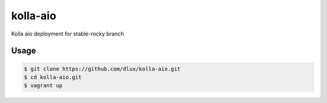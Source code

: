 =========
kolla-aio
=========

Kolla aio deployment for stable-rocky branch

Usage
-----

.. code-block:: bash

  $ git clone https://github.com/dlux/kolla-aio.git
  $ cd kolla-aio.git
  $ vagrant up

